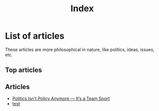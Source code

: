 #+title: Index
#+OPTIONS: toc:nil num:nil
#+HTML_HEAD: <link rel="icon" type="image/x-icon" href="img/favicon.png" />
#+HTML_HEAD: <link rel="stylesheet" type="text/css" href="css/main.css" />
#+HTML_LINK_UP: ../index.html
#+HTML_LINK_HOME: ../index.html

* List of articles

These articles are more philosophical in nature, like politics, ideas, issues, etc.

** Top articles

** Articles
- [[file:politics_as_team-sport.html][Politics Isn’t Policy Anymore — It’s a Team Sport]]
- [[file:test.html][test]]
